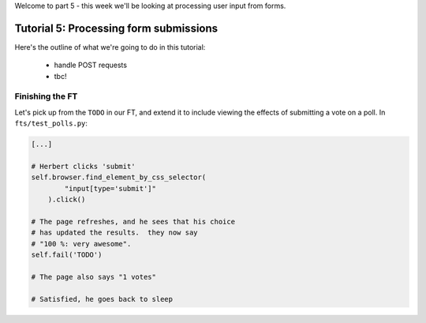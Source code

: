 Welcome to part 5 - this week we'll be looking at processing user
input from forms.

Tutorial 5: Processing form submissions
=======================================

Here's the outline of what we're going to do in this tutorial:

    * handle POST requests

    * tbc!


Finishing the FT
----------------

Let's pick up from the ``TODO`` in our FT, and extend it to include viewing the
effects of submitting a vote on a poll. In ``fts/test_polls.py``:

.. sourcecode:: python

        [...] 

        # Herbert clicks 'submit'
        self.browser.find_element_by_css_selector(
                "input[type='submit']"
            ).click()

        # The page refreshes, and he sees that his choice
        # has updated the results.  they now say
        # "100 %: very awesome".
        self.fail('TODO')

        # The page also says "1 votes"

        # Satisfied, he goes back to sleep

